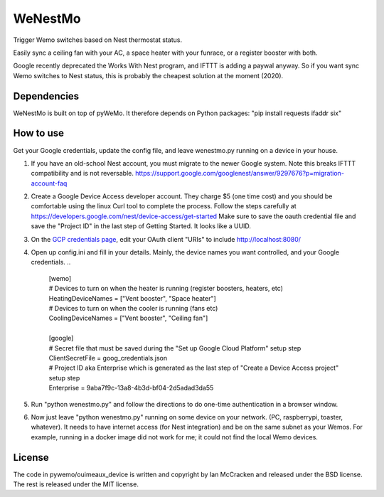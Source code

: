 WeNestMo
================================================================
Trigger Wemo switches based on Nest thermostat status.

Easily sync a ceiling fan with your AC, a space heater with your funrace, or a register booster with both.

Google recently deprecated the Works With Nest program, and IFTTT is adding a paywal anyway. So if you want sync Wemo switches to Nest status, this is probably the cheapest solution at the moment (2020).

Dependencies
------------
WeNestMo is built on top of pyWeMo. It therefore depends on Python packages: "pip install requests ifaddr six"

How to use
----------
Get your Google credentials, update the config file, and leave wenestmo.py running on a device in your house.


#.  If you have an old-school Nest account, you must migrate to the newer Google system. Note this breaks IFTTT compatibility and is not reversable. https://support.google.com/googlenest/answer/9297676?p=migration-account-faq
#.  Create a Google Device Access developer account. They charge $5 (one time cost) and you should be comfortable using the linux Curl tool to complete the process. Follow the steps carefully at https://developers.google.com/nest/device-access/get-started
    Make sure to save the oauth credential file and save the "Project ID" in the last step of Getting Started. It looks like a UUID.
#.  On the `GCP credentials page <https://console.developers.google.com/apis/credentials>`_, edit your OAuth client "URIs" to include http://localhost:8080/
#.  Open up config.ini and fill in your details. Mainly, the device names you want controlled, and your Google credentials.
    ..
        | [wemo]
        | # Devices to turn on when the heater is running (register boosters, heaters, etc)
        | HeatingDeviceNames = ["Vent booster", "Space heater"]
        | # Devices to turn on when the cooler is running (fans etc)
        | CoolingDeviceNames = ["Vent booster", "Ceiling fan"]
        |
        | [google]
        | # Secret file that must be saved during the "Set up Google Cloud Platform" setup step
        | ClientSecretFile = goog_credentials.json
        | # Project ID aka Enterprise which is generated as the last step of "Create a Device Access project" setup step
        | Enterprise = 9aba7f9c-13a8-4b3d-bf04-2d5adad3da55
#.  Run "python wenestmo.py" and follow the directions to do one-time authentication in a browser window.
#.  Now just leave "python wenestmo.py" running on some device on your network. (PC, raspberrypi, toaster, whatever). It needs to have internet access (for Nest integration) and be on the same subnet as your Wemos. For example, running in a docker image did not work for me; it could not find the local Wemo devices.

License
-------
The code in pywemo/ouimeaux_device is written and copyright by Ian McCracken and released under the BSD license. The rest is released under the MIT license.
